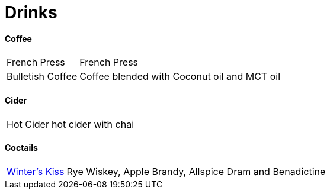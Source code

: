 = Drinks

// tag::drinks[]
==== Coffee
[horizontal]
French Press:: French Press
Bulletish Coffee:: Coffee blended with Coconut oil and MCT oil

==== Cider
[horizontal]
Hot Cider:: hot cider with chai

==== Coctails
[horizontal]
xref:drinks/pages/winters-kiss.adoc[Winter's Kiss]:: Rye Wiskey, Apple Brandy, Allspice Dram and Benadictine 
// end::drinks[]